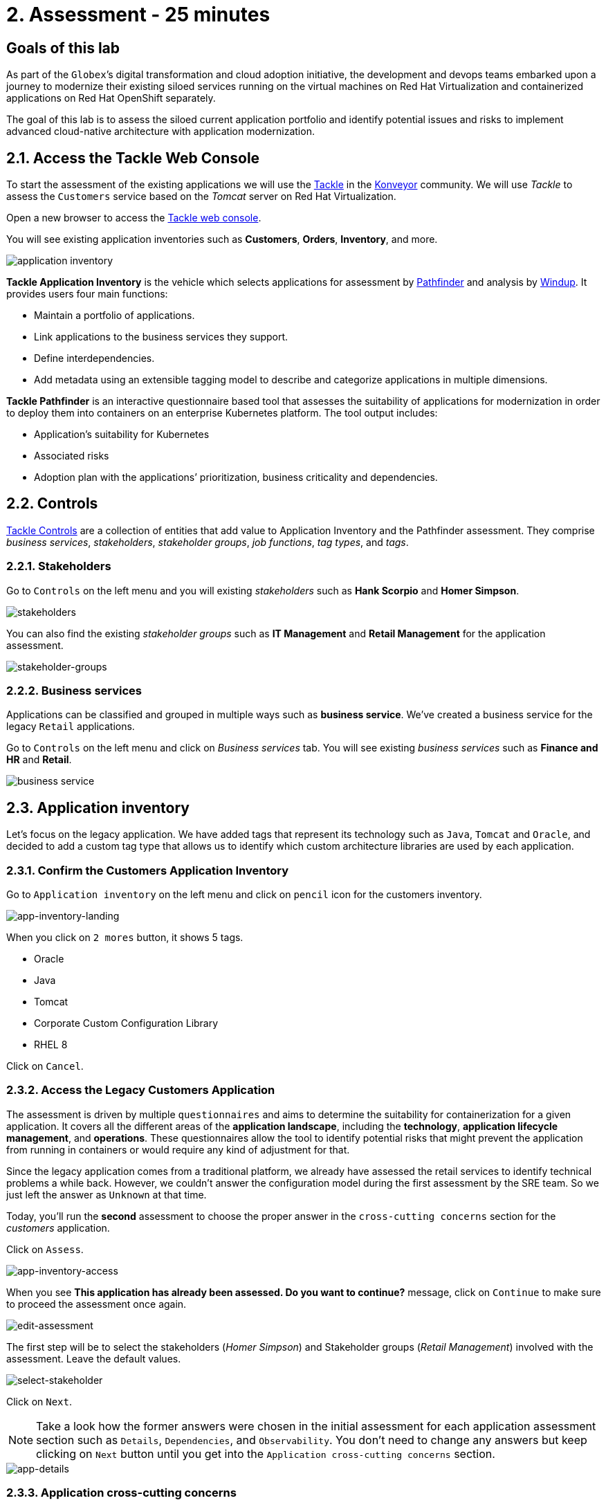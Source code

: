 = 2. Assessment - 25 minutes
:imagesdir: ../assets/images

== Goals of this lab

As part of the `Globex`’s digital transformation and cloud adoption initiative, the development and devops teams embarked upon a journey to modernize their existing siloed services running on the virtual machines on Red Hat Virtualization and containerized applications on Red Hat OpenShift separately.

The goal of this lab is to assess the siloed current application portfolio and identify potential issues and risks to implement advanced cloud-native architecture with application modernization.

== 2.1. Access the Tackle Web Console

To start the assessment of the existing applications we will use the https://www.konveyor.io/tools/tackle[Tackle^] in the https://www.konveyor.io[Konveyor^] community. We will use _Tackle_ to assess the `Customers` service based on the _Tomcat_ server on Red Hat Virtualization.

Open a new browser to access the https://tackle-tackle-%USERID%.%SUBDOMAIN%[Tackle web console^].

You will see existing application inventories such as *Customers*, *Orders*, *Inventory*, and more.

image::application-inventory.png[application inventory]

**Tackle Application Inventory** is the vehicle which selects applications for assessment by https://github.com/konveyor/tackle-pathfinder[Pathfinder^] and analysis by https://github.com/windup/[Windup^]. It provides users four main functions:

* Maintain a portfolio of applications.
* Link applications to the business services they support.
* Define interdependencies.
* Add metadata using an extensible tagging model to describe and categorize applications in multiple dimensions.

**Tackle Pathfinder** is an interactive questionnaire based tool that assesses the suitability of applications for modernization in order to deploy them into containers on an enterprise Kubernetes platform. The tool output includes:

* Application’s suitability for Kubernetes
* Associated risks
* Adoption plan with the applications’ prioritization, business criticality and dependencies.

== 2.2. Controls

https://github.com/konveyor/tackle-controls[Tackle Controls^] are a collection of entities that add value to Application Inventory and the Pathfinder assessment. They comprise _business services_, _stakeholders_, _stakeholder groups_, _job functions_, _tag types_, and _tags_.

=== 2.2.1. Stakeholders

Go to `Controls` on the left menu and you will existing _stakeholders_ such as *Hank Scorpio* and *Homer Simpson*.

image::tackle-control-stakeholder.png[stakeholders]

You can also find the existing _stakeholder groups_ such as *IT Management* and *Retail Management* for the application assessment.

image::stakeholder-groups.png[stakeholder-groups]

=== 2.2.2. Business services

Applications can be classified and grouped in multiple ways such as **business service**. We've created a business service for the legacy `Retail` applications.

Go to `Controls` on the left menu and click on _Business services_ tab. You will see existing _business services_ such as *Finance and HR* and *Retail*.

image::tackle-control-business-service.png[business service]

== 2.3. Application inventory

Let’s focus on the legacy application. We have added tags that represent its technology such as `Java`, `Tomcat` and `Oracle`, and decided to add a custom tag type that allows us to identify which custom architecture libraries are used by each application.

=== 2.3.1. Confirm the Customers Application Inventory

Go to `Application inventory` on the left menu and click on `pencil` icon for the customers inventory.

image::app-inventory-landing.png[app-inventory-landing]

When you click on `2 mores` button, it shows 5 tags.

* Oracle
* Java
* Tomcat
* Corporate Custom Configuration Library
* RHEL 8

Click on `Cancel`.

=== 2.3.2. Access the Legacy Customers Application

The assessment is driven by multiple `questionnaires` and aims to determine the suitability for containerization for a given application. It covers all the different areas of the *application landscape*, including the *technology*, *application lifecycle management*, and *operations*. These questionnaires allow the tool to identify potential risks that might prevent the application from running in containers or would require any kind of adjustment for that.

Since the legacy application comes from a traditional platform, we already have assessed the retail services to identify technical problems a while back. However, we couldn't answer the configuration model during the first assessment by the SRE team. So we just left the answer as `Unknown` at that time.

Today, you'll run the *second* assessment to choose the proper answer in the `cross-cutting concerns` section for the _customers_ application. 

Click on `Assess`.

image::app-inventory-access.png[app-inventory-access]

When you see *This application has already been assessed. Do you want to continue?* message, click on `Continue` to make sure to proceed the assessment once again.

image::edit-assessment.png[edit-assessment]

The first step will be to select the stakeholders (_Homer Simpson_) and Stakeholder groups (_Retail Management_) involved with the assessment. Leave the default values.

image::select-stakeholder.png[select-stakeholder]

Click on `Next`.

[NOTE]
====
Take a look how the former answers were chosen in the initial assessment for each application assessment section such as `Details`, `Dependencies`, and `Observability`. You don't need to change any answers but keep clicking on `Next` button until you get into the `Application cross-cutting concerns` section.
====

image::app-details.png[app-details]

=== 2.3.3. Application cross-cutting concerns

Choose the following answer for the *How is the application configured?* question. The SRE team finally figured out that the customers application currently refers to multiple configurations in the separated file systems. 

* *Question* - How is the application configured?
* *Answer* - `Multiple configuration files in multiple file system locations`

image::app-cross-cutting-concerns.png[app-cross-cutting-concerns]

Click on `Save and review`.

== 2.4. Application Review

You will be presented with the review screen. It allows you to find out which risks were identified during the assessment and decide which migration strategy to follow based on that.

image::review.png[review]

Scroll down the screen to view the risks. This legacy application uses a discovery mechanism that is not cloud-friendly, which makes sense since it comes from a classic platform and accesses a database through a *static IP*.

image::review-high-risk.png[review-high-risk]

Now that you know there will be some changes required in the source code to adapt the application, we can decide that the strategy will be `Refactor`.

* Proposed action: `Refactor`
* Effort estimate: `Small`

Since this is a key application in the architecture, we’re going to set the criticality and priority to `10`.

* Business criticality: `10`
* Work priority: `9`

Click on `Submit Review`. 

image::submit-review.png[submit-review]

Now that you have completed the `2nd assessment` to update the `Application cross-cutting concerns` section. You have also identified a new `high` risk along with the external configuration references and dependencies.

image::complete-review.png[complete-review] 

Go to `Report` on the left menu. Then, you will find out the report details such as _Current landscape_, _Adoption candidate distribution_, _Suggested adoption plan_, and _Identified risks_.

image::report-review.png[report-review]